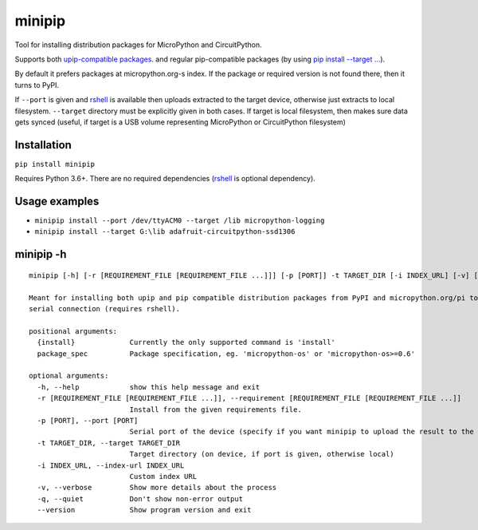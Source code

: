 minipip
=======
Tool for installing distribution packages for MicroPython and CircuitPython.

Supports both `upip-compatible packages <https://docs.micropython.org/en/latest/reference/packages.html>`_.
and regular pip-compatible
packages (by using `pip install --target ... <https://pip.pypa.io/en/stable/cli/pip_install/#cmdoption-t>`_).

By default it prefers packages at micropython.org-s index. If the package or required version is not
found there, then it turns to PyPI.

If ``--port`` is given and `rshell <https://pypi.org/project/rshell/>`_ is available then uploads
extracted to the target device, otherwise just extracts to local filesystem.
``--target`` directory must be explicitly given in both cases. If target is local filesystem, then
makes sure data gets synced (useful, if target is a USB volume representing MicroPython or
CircuitPython filesystem)

Installation
--------------
``pip install minipip``

Requires Python 3.6+. There are no required dependencies (`rshell <https://pypi.org/project/rshell/>`_
is optional dependency).

Usage examples
--------------

* ``minipip install --port /dev/ttyACM0 --target /lib micropython-logging``
* ``minipip install --target G:\lib adafruit-circuitpython-ssd1306``

minipip -h
----------

::

    minipip [-h] [-r [REQUIREMENT_FILE [REQUIREMENT_FILE ...]]] [-p [PORT]] -t TARGET_DIR [-i INDEX_URL] [-v] [-q] [--version] {install} [package_spec [package_spec ...]]

    Meant for installing both upip and pip compatible distribution packages from PyPI and micropython.org/pi to a local directory, USB volume or directly to MicroPython filesystem over
    serial connection (requires rshell).

    positional arguments:
      {install}             Currently the only supported command is 'install'
      package_spec          Package specification, eg. 'micropython-os' or 'micropython-os>=0.6'

    optional arguments:
      -h, --help            show this help message and exit
      -r [REQUIREMENT_FILE [REQUIREMENT_FILE ...]], --requirement [REQUIREMENT_FILE [REQUIREMENT_FILE ...]]
                            Install from the given requirements file.
      -p [PORT], --port [PORT]
                            Serial port of the device (specify if you want minipip to upload the result to the device)
      -t TARGET_DIR, --target TARGET_DIR
                            Target directory (on device, if port is given, otherwise local)
      -i INDEX_URL, --index-url INDEX_URL
                            Custom index URL
      -v, --verbose         Show more details about the process
      -q, --quiet           Don't show non-error output
      --version             Show program version and exit
